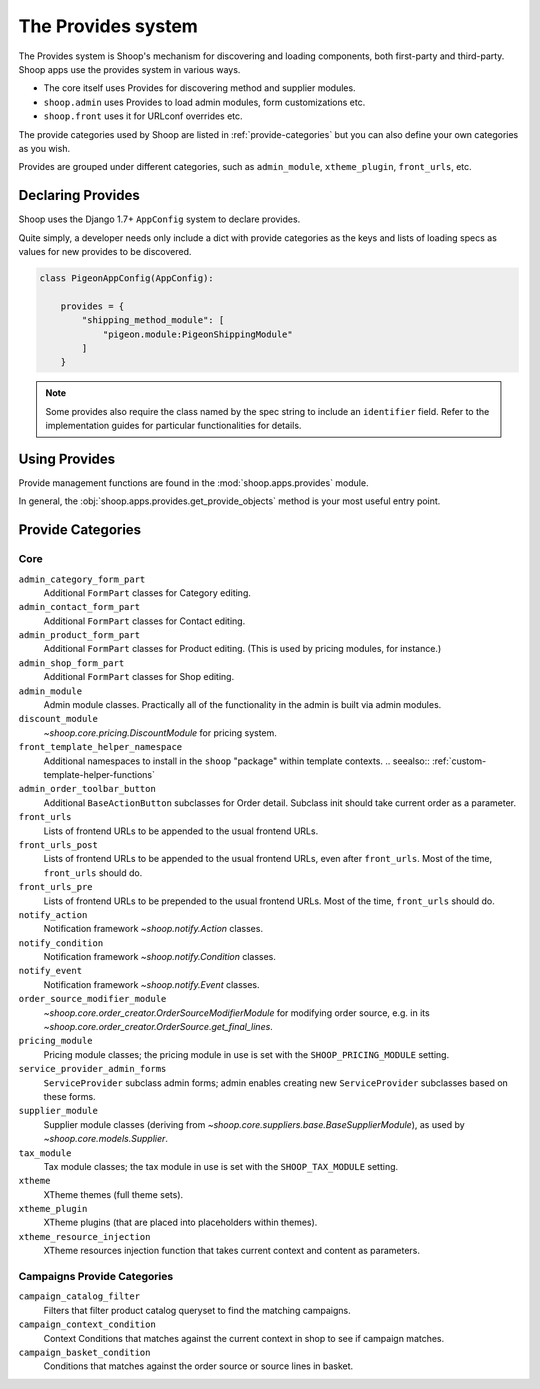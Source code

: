 The Provides system
===================

The Provides system is Shoop's mechanism for discovering and loading
components, both first-party and third-party.  Shoop apps use
the provides system in various ways.

* The core itself uses Provides for discovering method and supplier modules.
* ``shoop.admin`` uses Provides to load admin modules, form customizations etc.
* ``shoop.front`` uses it for URLconf overrides etc.

The provide categories used by Shoop are listed in :ref:`provide-categories` but you
can also define your own categories as you wish.

.. TODO:: Document the various ways better.

Provides are grouped under different categories, such as ``admin_module``,
``xtheme_plugin``, ``front_urls``, etc.

Declaring Provides
------------------

Shoop uses the Django 1.7+ ``AppConfig`` system to declare provides.

Quite simply, a developer needs only include a dict with provide categories as
the keys and lists of loading specs as values for new provides to be discovered.

.. code-block:: python

   class PigeonAppConfig(AppConfig):

       provides = {
           "shipping_method_module": [
               "pigeon.module:PigeonShippingModule"
           ]
       }

.. note:: Some provides also require the class named by the spec string to include
          an ``identifier`` field. Refer to the implementation guides for particular
          functionalities for details.

Using Provides
--------------

Provide management functions are found in the :mod:`shoop.apps.provides` module.

In general, the :obj:`shoop.apps.provides.get_provide_objects` method is your most useful
entry point.

.. _provide-categories:

Provide Categories
------------------

Core
~~~~

``admin_category_form_part``
    Additional ``FormPart`` classes for Category editing.

``admin_contact_form_part``
    Additional ``FormPart`` classes for Contact editing.

``admin_product_form_part``
    Additional ``FormPart`` classes for Product editing.
    (This is used by pricing modules, for instance.)

``admin_shop_form_part``
    Additional ``FormPart`` classes for Shop editing.

``admin_module``
    Admin module classes. Practically all of the functionality in the admin is built
    via admin modules.

``discount_module``
    `~shoop.core.pricing.DiscountModule` for pricing system.

``front_template_helper_namespace``
    Additional namespaces to install in the ``shoop`` "package" within
    template contexts.
    .. seealso:: :ref:`custom-template-helper-functions`

``admin_order_toolbar_button``
    Additional ``BaseActionButton`` subclasses for Order detail.
    Subclass init should take current order as a parameter.

``front_urls``
    Lists of frontend URLs to be appended to the usual frontend URLs.

``front_urls_post``
    Lists of frontend URLs to be appended to the usual frontend URLs, even after ``front_urls``.
    Most of the time, ``front_urls`` should do.

``front_urls_pre``
    Lists of frontend URLs to be prepended to the usual frontend URLs.
    Most of the time, ``front_urls`` should do.

``notify_action``
    Notification framework `~shoop.notify.Action` classes.

``notify_condition``
    Notification framework `~shoop.notify.Condition` classes.

``notify_event``
    Notification framework `~shoop.notify.Event` classes.

``order_source_modifier_module``
    `~shoop.core.order_creator.OrderSourceModifierModule` for modifying
    order source, e.g. in its
    `~shoop.core.order_creator.OrderSource.get_final_lines`.

``pricing_module``
    Pricing module classes; the pricing module in use is set with the ``SHOOP_PRICING_MODULE`` setting.

``service_provider_admin_forms``
    ``ServiceProvider`` subclass admin forms; admin enables creating new ``ServiceProvider`` subclasses
    based on these forms.

``supplier_module``
    Supplier module classes (deriving from `~shoop.core.suppliers.base.BaseSupplierModule`),
    as used by `~shoop.core.models.Supplier`.

``tax_module``
    Tax module classes; the tax module in use is set with the ``SHOOP_TAX_MODULE`` setting.

``xtheme``
    XTheme themes (full theme sets).

``xtheme_plugin``
    XTheme plugins (that are placed into placeholders within themes).

``xtheme_resource_injection``
    XTheme resources injection function that takes current context and content as parameters.

Campaigns Provide Categories
~~~~~~~~~~~~~~~~~~~~~~~~~~~~

``campaign_catalog_filter``
    Filters that filter product catalog queryset to find the matching campaigns.

``campaign_context_condition``
    Context Conditions that matches against the current context in shop to see if campaign matches.

``campaign_basket_condition``
    Conditions that matches against the order source or source lines in basket.
